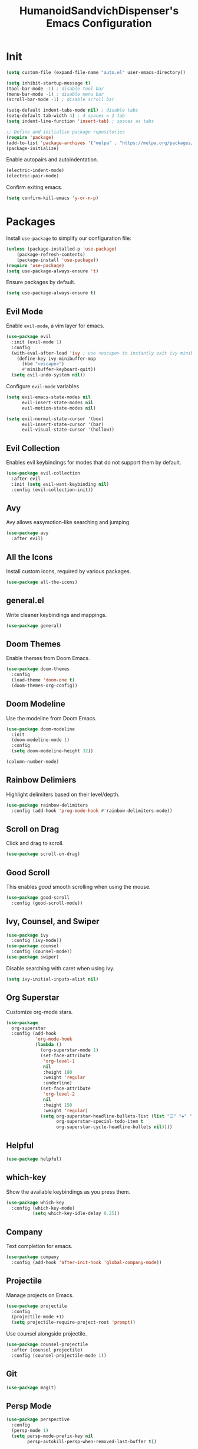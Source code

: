 #+TITLE: HumanoidSandvichDispenser's Emacs Configuration
#+PROPERTY: header-args :tangle yes :results silent
#+STARTUP: indent inlineimages

* Init

#+begin_src emacs-lisp
  (setq custom-file (expand-file-name "auto.el" user-emacs-directory))

  (setq inhibit-startup-message t)
  (tool-bar-mode -1) ; disable tool bar
  (menu-bar-mode -1) ; disable menu bar
  (scroll-bar-mode -1) ; disable scroll bar

  (setq-default indent-tabs-mode nil) ; disable tabs
  (setq-default tab-width 4) ; 4 spaces = 1 tab
  (setq indent-line-function 'insert-tab) ; spaces as tabs

  ;; Define and initialise package repositories
  (require 'package)
  (add-to-list 'package-archives '("melpa" . "https://melpa.org/packages/") t)
  (package-initialize)
#+end_src

Enable autopairs and autoindentation.

#+begin_src emacs-lisp
  (electric-indent-mode)
  (electric-pair-mode)
#+end_src

Confirm exiting emacs.

#+begin_src emacs-lisp
  (setq confirm-kill-emacs 'y-or-n-p)
#+end_src

* Packages

Install ~use-package~ to simplify our configuration file:

#+begin_src emacs-lisp
  (unless (package-installed-p 'use-package)
      (package-refresh-contents)
      (package-install 'use-package))
  (require 'use-package)
  (setq use-package-always-ensure 't)
#+end_src

Ensure packages by default.

#+begin_src emacs-lisp
  (setq use-package-always-ensure t)
#+end_src

** Evil Mode

Enable ~evil-mode~, a vim layer for emacs.

#+begin_src emacs-lisp
  (use-package evil
    :init (evil-mode 1)
    :config
    (with-eval-after-load 'ivy ; use <escape> to instantly exit ivy minibuffer
      (define-key ivy-minibuffer-map
        (kbd "<escape>")
        #'minibuffer-keyboard-quit))
    (setq evil-undo-system nil))
#+end_src

Configure ~evil-mode~ variables

#+begin_src emacs-lisp
  (setq evil-emacs-state-modes nil
        evil-insert-state-modes nil
        evil-motion-state-modes nil)

  (setq evil-normal-state-cursor '(box)
        evil-insert-state-cursor '(bar)
        evil-visual-state-cursor '(hollow))
#+end_src

** Evil Collection

Enables evil keybindings for modes that do not support them by default.

#+begin_src emacs-lisp
  (use-package evil-collection
    :after evil
    :init (setq evil-want-keybinding nil)
    :config (evil-collection-init))
#+end_src

** Avy

Avy allows easymotion-like searching and jumping.

#+begin_src emacs-lisp
  (use-package avy
    :after evil)
#+end_src

** All the Icons

Install custom icons, required by various packages.

#+begin_src emacs-lisp
  (use-package all-the-icons)
#+end_src

** general.el

Write cleaner keybindings and mappings.

#+begin_src emacs-lisp
  (use-package general)
#+end_src

** Doom Themes

Enable themes from Doom Emacs.

#+begin_src emacs-lisp
  (use-package doom-themes
    :config
    (load-theme 'doom-one t)
    (doom-themes-org-config))
#+end_src

** Doom Modeline

Use the modeline from Doom Emacs.

#+begin_src emacs-lisp
  (use-package doom-modeline
    :init
    (doom-modeline-mode 1)
    :config
    (setq doom-modeline-height 32))

  (column-number-mode)
#+end_src

** Rainbow Delimiers

Highlight delimiters based on their level/depth.

#+begin_src emacs-lisp
  (use-package rainbow-delimiters
    :config (add-hook 'prog-mode-hook #'rainbow-delimiters-mode))
#+end_src

** Scroll on Drag

Click and drag to scroll.

#+begin_src emacs-lisp
  (use-package scroll-on-drag)
#+end_src

** Good Scroll

This enables /good/ smooth scrolling when using the mouse.

#+begin_src emacs-lisp
  (use-package good-scroll
    :config (good-scroll-mode))
#+end_src

** Ivy, Counsel, and Swiper

#+begin_src emacs-lisp
  (use-package ivy
    :config (ivy-mode))
  (use-package counsel
    :config (counsel-mode))
  (use-package swiper)
#+end_src

Disable searching with caret when using ivy.

#+begin_src emacs-lisp
  (setq ivy-initial-inputs-alist nil)
#+end_src

** Org Superstar

Customize org-mode stars.

#+begin_src emacs-lisp
  (use-package
    org-superstar
    :config (add-hook
             'org-mode-hook
             (lambda ()
               (org-superstar-mode 1)
               (set-face-attribute
                'org-level-1
                nil
                :height 180
                :weight 'regular
                :underline)
               (set-face-attribute
                'org-level-2
                nil
                :height 150
                :weight 'regular)             
               (setq org-superstar-headline-bullets-list (list "☰" "❖" "")
                     org-superstar-special-todo-item t
                     org-superstar-cycle-headline-bullets nil))))
#+end_src

** Helpful

#+begin_src emacs-lisp
  (use-package helpful)
#+end_src

** which-key

Show the available keybindings as you press them.

#+begin_src emacs-lisp
  (use-package which-key
    :config (which-key-mode)
            (setq which-key-idle-delay 0.25))
#+end_src

** Company

Text completion for emacs.

#+begin_src emacs-lisp
  (use-package company
    :config (add-hook 'after-init-hook 'global-company-mode))
#+end_src

** Projectile

Manage projects on Emacs.

#+begin_src emacs-lisp
  (use-package projectile
    :config
    (projectile-mode +1)
    (setq projectile-require-project-root 'prompt))
#+end_src

Use counsel alongside projectile.

#+begin_src emacs-lisp
  (use-package counsel-projectile
    :after (counsel projectile)
    :config (counsel-projectile-mode 1))
#+end_src

** Git

#+begin_src emacs-lisp
  (use-package magit)
#+end_src

** Persp Mode

#+begin_src emacs-lisp
  (use-package perspective
    :config
    (persp-mode 1)
    (setq persp-mode-prefix-key nil
          persp-autokill-persp-when-removed-last-buffer t))
#+end_src

This enables ~persp-mode~ and ~projectile~ to interact.

#+begin_src emacs-lisp
  ;(use-package persp-mode-projectile-bridge
    ;:after persp-mode
    ;:config (persp-mode-projectile-bridge-mode 1))

  (use-package persp-projectile
    :after (perspective projectile))
#+end_src

** Beacon

#+begin_src emacs-lisp
  (use-package beacon
    :config (beacon-mode 1))
#+end_src

** Writeroom Mode

Distraction-free editing for emacs.

#+begin_src emacs-lisp
  (use-package writeroom-mode
    :config
    (setq writeroom-mode-line t)
    (setq writeroom-fullscreen-effect 'maximized)
    (setq writeroom-maximize-window nil))
#+end_src

** Treesitter

#+begin_src emacs-lisp
  (use-package tree-sitter)
  (use-package tree-sitter-langs)
  (use-package tree-sitter-indent)

  ;(add-hook 'emacs-lisp-mode-hook 'tree-sitter-mode)
#+end_src

* Appearance

Add line numbers to programming modes.

#+begin_src emacs-lisp
  (add-hook 'prog-mode-hook 'display-line-numbers-mode)
#+end_src

Split help buffers horizontally.

#+begin_src emacs-lisp
  (add-to-list 'display-buffer-alist
               '("*helpful" display-buffer-at-bottom))
#+end_src

* Keybinds

Automatically indent on newline.

#+begin_src emacs-lisp
  (evil-define-key 'insert 'global (kbd "RET") 'newline-and-indent)
#+end_src

#+begin_src emacs-lisp
  (evil-set-leader '(normal visual) (kbd "SPC"))

  (evil-define-key 'normal 'global (kbd ";") 'evil-ex)
  (evil-define-key 'normal 'global (kbd "C-s") 'save-buffer)
  (evil-define-key '(normal insert) 'global (kbd "C-d") 'evil-scroll-down)
  (evil-define-key '(normal insert) 'global (kbd "C-u") 'evil-scroll-up)

  (evil-define-key 'insert 'global (kbd "C-a") 'beginning-of-text-or-line)
  (evil-define-key 'insert 'global (kbd "C-e") 'end-of-line)
  (evil-define-key 'insert 'global (kbd "C-n") 'next-line)
  (evil-define-key 'insert 'global (kbd "C-p") 'previous-line)

  (evil-define-key 'insert 'global (kbd "C-<backspace>") 'evil-delete-backward-word)
  (evil-define-key 'insert 'global (kbd "C-S-v") 'clipboard-yank)
  (evil-define-key 'visual 'global (kbd "C-S-c") 'evil-yank)
  (evil-define-key 'normal 'global (kbd "C-S-c") 'evil-yank-line)
#+end_src

Jump to any text with 2 chars, similar to ~vim-easymotion~ and ~vim-sneak~.

#+begin_src emacs-lisp
  (evil-define-key 'normal 'global (kbd "s") 'avy-goto-char-2)
#+end_src

** Appearance

#+begin_src emacs-lisp
  (general-define-key
   :prefix "<leader> a"
   :keymaps 'normal
   "" '(nil :which-key "appearance")
   "t" '(load-theme :which-key "Load theme")
   "T" '(disable-theme :which-key "Disable theme"))
#+end_src

** Emacs/Editor

#+begin_src emacs-lisp
  (general-define-key
   :prefix "<leader> e"
   :keymaps 'normal
   "" '(nil :which-key "emacs")
   "e" '(eval-buffer :which-key "Eval buffer")
   "q" '(kill-emacs :which-key "Kill Emacs"))

  (general-define-key
   :prefix "<leader> e"
   :keymaps 'visual
   "" '(nil :which-key "emacs")
   "e" '(eval-region :which-key "Eval region"))
#+end_src

** Toggle

#+begin_src emacs-lisp
  (general-define-key
   :prefix "<leader> t"
   :keymaps 'normal
   "" '(nil :which-key "toggle")
   "w" 'writeroom-mode)
#+end_src

** File

#+begin_src emacs-lisp
  (general-define-key
   :prefix "<leader> f"
   :keymaps 'normal
   "" '(nil :which-key "file")
   "f" '(find-file :which-key "Find file")
   "c" '(find-config-file :which-key "Open config.org")
   "r" '(rename-file-and-buffer :which-key "Rename file & buffer"))
#+end_src

** Buffer

#+begin_src emacs-lisp
  (general-define-key
   :prefix "<leader> b"
   :keymaps 'normal
   "" '(nil :which-key "buffer")
   "b" '(persp-switch-to-buffer* :which-key "Pick buffer in perspective")
   "B" '(switch-to-buffer :which-key "Pick buffer")
   "r" '(revert-buffer :which-key "Revert buffer")
   "d" '(kill-current-buffer :which-key "Kill buffer")
   "n" '(evil-buffer-new :which-key "New buffer"))
#+end_src

** Window

#+begin_src emacs-lisp
  (general-define-key
   :prefix "<leader> w"
   :keymaps 'normal
   "" '(nil :which-key "window")
   "h" 'evil-window-left
   "j" 'evil-window-down
   "k" 'evil-window-up
   "l" 'evil-window-right
   "q" '(evil-quit :which-key "Quit window"))
#+end_src

** Search

#+begin_src emacs-lisp
  (general-define-key
   :prefix "<leader> s"
   :keymaps 'normal
   "" '(nil :which-key "search")
   "o" '(counsel-outline :which-key "Outline")
   "O" '(counsel-org-goto-all :which-key "All outlines"))
#+end_src

** Help

#+begin_src emacs-lisp
  (general-define-key
   :prefix "<leader> h"
   :keymaps 'normal
   "" '(nil :which-key "helpful")
   "v" '(helpful-variable :which-key "Describe variable")
   "f" '(helpful-function :which-key "Describe function")
   "m" '(helpful-macro :which-key "Describe macro")
   "k" '(helpful-key :which-key "Describe key")
   "q" '(helpful-kill-buffers :which-key "Kill all helpful buffers"))
#+end_src

** Git

#+begin_src emacs-lisp
  (general-define-key
   :prefix "<leader> g"
   :keymaps 'normal
   "" '(nil :which-key "git")
   "g" '(magit-status :which-key "Open magit"))
#+end_src

** Project

#+begin_src emacs-lisp
  (general-define-key
   :prefix "<leader> p"
   :keymaps 'normal
   "" '(nil :which-key "project")
   "p" '(projectile-switch-project :which-key "Switch project")
   "a" '(projectile-add-known-project :which-key "Add project")
   "b" '(projectile-switch-to-buffer :which-key "Switch buffer in project")
   "!" '(project-shell-command :which-key "Run shell command")
   "&" '(project-async-shell-command :which-key "Run async shell command")
   "f" '(project-find-file :which-key "Find in project"))
#+end_src

** Persp Mode

#+begin_src emacs-lisp
  (general-define-key
   :prefix "<leader> TAB"
   :keymaps 'normal
   "" '(nil :which-key "persp-mode")
   "TAB" '(persp-switch :which-key "Switch perspective")
   "r" '(persp-rename :which-key "Rename perspective")
   "1" '($persp-switch-to-1 :which-key "Switch to perspective 1")
   "2" '($persp-switch-to-2 :which-key "Switch to perspective 2")
   "3" '($persp-switch-to-3 :which-key "Switch to perspective 3")
   "4" '($persp-switch-to-4 :which-key "Switch to perspective 4")
   "5" '($persp-switch-to-5 :which-key "Switch to perspective 5"))
#+end_src

* Orgmode

This function toggles entries between TODO and DONE.

#+begin_src emacs-lisp
  (defun org-toggle-todo ()
      (interactive)
      (save-excursion
          (org-back-to-heading t) ;; Make sure command works even if point is
                                  ;; below target heading
          (cond ((looking-at "\*+ TODO")
                  (org-todo "DONE"))
              ((looking-at "\*+ DONE")
                  (org-todo "TODO"))
              (t (message "Can only toggle between TODO and DONE.")))))
#+end_src

Sets the directory where my org files are usually located.

#+begin_src emacs-lisp
  (setq org-directory "~/Dropbox/Documents/org")
  (setq org-default-notes-file (concat org-directory "/agenda.org"))
  (setq org-agenda-files '("~/Dropbox/Documents/org"))
#+end_src

This darkens the background in org codeblocks.

#+begin_src emacs-lisp
  (require 'color)
  (set-face-attribute 'org-block nil
      :background (color-darken-name (face-attribute 'default :background) 2))
#+end_src

** Appearance

Set the symbols of the ellipses of collapsed org headers.

#+begin_src emacs-lisp
  (setq org-ellipsis " ")
#+end_src

Sets the character of plainlists ([[https://jessicastringham.net/2016/10/02/org-mode-bullet/][source]]). Also sets the header bullet symbols.

#+begin_src emacs-lisp
  (font-lock-add-keywords 'org-mode
   '(("^ +\\([-*]\\) " 0
      (prog1 ()
        (compose-region (match-beginning 1) (match-end 1) "•")))))
#+end_src

Add space between collapsed headers.

#+begin_src emacs-lisp
  (setq org-cycle-separator-lines 1)
#+end_src

*** Org-specific Keybinds

Allows pressing ~RET~ to toggle TODO/DONE on an org entry.

#+begin_src emacs-lisp
  (evil-define-key 'normal 'global (kbd "<leader>oa") 'org-agenda)
  (evil-define-key 'normal 'org-mode-map (kbd "RET") 'org-toggle-todo)
#+end_src

Allows pressing ~RET~ to click on an agenda entry.

#+begin_src emacs-lisp
  (evil-define-key 'normal org-agenda-mode-map (kbd "RET") 'org-agenda-goto)
#+end_src

#+begin_src emacs-lisp
  (add-hook 'org-mode-hook 'org-indent-mode)
#+end_src

Make ~M-RET~ insert heading and enter insert mode.

#+begin_src emacs-lisp
  (evil-define-key '(normal insert) org-mode-map (kbd "M-RET") 'org-append-heading)
  (evil-define-key '(normal insert) org-mode-map (kbd "M-S-RET") 'org-append-todo-heading)
#+end_src

Make ~M-h~, ~M-j~, etc. replicate its arrow versions.

#+begin_src emacs-lisp
  (evil-define-key '(normal insert) org-mode-map (kbd "M-h") 'org-metaleft)
  (evil-define-key '(normal insert) org-mode-map (kbd "M-l") 'org-metaright)
  (evil-define-key '(normal insert) org-mode-map (kbd "M-j") 'org-metadown)
  (evil-define-key '(normal insert) org-mode-map (kbd "M-k") 'org-metaup)
#+end_src

